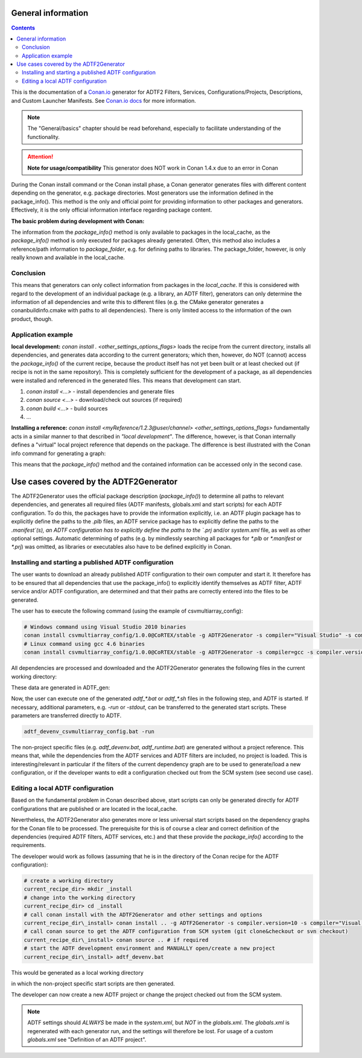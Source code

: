 .. Copyright (c) 2019 Audi Electronics Venture GmbH. All Rights Reserved.

.. This Source Code Form is subject to the terms of the Mozilla Public
.. License, v. 2.0. If a copy of the MPL was not distributed with this
.. file, You can obtain one at http://mozilla.org/MPL/2.0/.

General information
+++++++++++++++++++

.. contents::

This is the documentation of a `Conan.io <https://conan.io>`_ generator for ADTF2 Filters, Services, Configurations/Projects, Descriptions, and Custom Launcher Manifests.
See `Conan.io docs <https://docs.conan.io>`_ for more information.

.. note:: The "General/basics" chapter should be read beforehand, especially to facilitate understanding of the functionality.


.. attention:: **Note for usage/compatibility** 
    This generator does NOT work in Conan 1.4.x due to an error in Conan


During the Conan install command or the Conan install phase, a Conan generator generates files with different content depending on the generator, e.g. package directories. Most generators use the information defined in the package_info(). This method is the only and official point for providing information to other packages and generators. Effectively, it is the only official information interface regarding package content.

**The basic problem during development with Conan:**

The information from the `package_info()` method is only available to packages in the local_cache, as the `package_info()` method is only executed for packages already generated. Often, this method also includes a reference/path information to `package_folder`, e.g. for defining paths to libraries. The package_folder, however, is only really known and available in the local_cache.

Conclusion
**********

This means that generators can only collect information from packages in the `local_cache`. If this is considered with regard to the development of an individual package (e.g. a library, an ADTF filter), generators can only determine the information of all dependencies and write this to different files (e.g. the CMake generator generates a conanbuildinfo.cmake with paths to all dependencies). There is only limited access to the information of the own product, though.

Application example
*******************

**local development:** `conan install . <other_settings_options_flags>` loads the recipe from the current directory, installs all dependencies, and generates data according to the current generators; which then, however, do NOT (cannot) access the `package_info()` of the current recipe, because the product itself has not yet been built or at least checked out (if recipe is not in the same repository). This is completely sufficient for the development of a package, as all dependencies were installed and referenced in the generated files. This means that development can start.

#. `conan install <...>` - install dependencies and generate files
#. `conan source <...>` - download/check out sources (if required)
#. `conan build <...>` - build sources
#. ...

.. image:: images/image001.png

**Installing a reference:** `conan install <myReference/1.2.3@user/channel> <other_settings_options_flags>` fundamentally acts in a similar manner to that described in *"local development"*. The difference, however, is that Conan internally defines a "virtual" local project reference that depends on the package.
The difference is best illustrated with the Conan info command for generating a graph:

.. image:: images/image002.png


This means that the `package_info()` method and the contained information can be accessed only in the second case.

Use cases covered by the ADTF2Generator
++++++++++++++++++++++++++++++++++++++++

The ADTF2Generator uses the official package description (`package_info()`) to determine all paths to relevant dependencies, and generates all required files (ADTF manifests, globals.xml and start scripts) for each ADTF configuration. To do this, the packages have to provide the information explicitly, i.e. an ADTF plugin package has to explicitly define the paths to the `.plb` files, an ADTF service package has to explicitly define the paths to the `.manifest`(s), an ADTF configuration has to explicitly define the paths to the `.prj` and/or `system.xml` file, as well as other optional settings. Automatic determining of paths (e.g. by mindlessly searching all packages for `*.plb` or `*.manifest` or `*.prj`) was omitted, as libraries or executables also have to be defined explicitly in Conan.


Installing and starting a published ADTF configuration
******************************************************

The user wants to download an already published ADTF configuration to their own computer and start it. It therefore has to be ensured that all dependencies that use the package_info() to explicitly identify themselves as ADTF filter, ADTF service and/or ADTF configuration, are determined and that their paths are correctly entered into the files to be generated.

The user has to execute the following command (using the example of csvmultiarray_config):

.. code-block:: bash

    # Windows command using Visual Studio 2010 binaries
    conan install csvmultiarray_config/1.0.0@CoRTEX/stable -g ADTF2Generator -s compiler="Visual Studio" -s compiler.version=10
    # Linux command using gcc 4.6 binaries
    conan install csvmultiarray_config/1.0.0@CoRTEX/stable -g ADTF2Generator -s compiler=gcc -s compiler.version=4.6


All dependencies are processed and downloaded and the ADTF2Generator generates the following files in the current working directory:

.. image:: images/image003.png

These data are generated in ADTF_gen:

.. image:: images/image004.png


Now, the user can execute one of the generated `adtf_*.bat` or `adtf_*.sh` files in the following step, and ADTF is started. If necessary, additional parameters, e.g. `-run` or `-stdout`, can be transferred to the generated start scripts. These parameters are transferred directly to ADTF.

.. code-block:: bash

    adtf_devenv_csvmultiarray_config.bat -run


The non-project specific files (e.g. `adtf_devenv.bat`, `adtf_runtime.bat`) are generated without a project reference. This means that, while the dependencies from the ADTF services and ADTF filters are included, no project is loaded. This is interesting/relevant in particular if the filters of the current dependency graph are to be used to generate/load a new configuration, or if the developer wants to edit a configuration checked out from the SCM system (see second use case).


Editing a local ADTF configuration
**********************************

Based on the fundamental problem in Conan described above, start scripts can only be generated directly for ADTF configurations that are published or are located in the local_cache.

Nevertheless, the ADTF2Generator also generates more or less universal start scripts based on the dependency graphs for the Conan file to be processed. The prerequisite for this is of course a clear and correct definition of the dependencies (required ADTF filters, ADTF services, etc.) and that these provide the `package_info()` according to the requirements.

The developer would work as follows (assuming that he is in the directory of the Conan recipe for the ADTF configuration):

.. code-block:: bash

    # create a working directory
    current_recipe_dir> mkdir _install
    # change into the working directory
    current_recipe_dir> cd _install
    # call conan install with the ADTF2Generator and other settings and options
    current_recipe_dir\_install> conan install .. -g ADTF2Generator -s compiler.version=10 -s compiler="Visual Studio" <additional_options_settings_flags>
    # call conan source to get the ADTF configuration from SCM system (git clone&checkout or svn checkout)
    current_recipe_dir\_install> conan source .. # if required
    # start the ADTF development environment and MANUALLY open/create a new project
    current_recipe_dir\_install> adtf_devenv.bat


This would be generated as a local working directory

.. image:: images/image005.png


in which the non-project specific start scripts are then generated.

.. image:: images/image006.png


The developer can now create a new ADTF project or change the project checked out from the SCM system.

.. note:: 
    
    ADTF settings should *ALWAYS* be made in the `system.xml`, but *NOT* in the `globals.xml`. The `globals.xml` is regenerated with each generator run, and the settings will therefore be lost.
    For usage of a custom `globals.xml` see "Definition of an ADTF project".

